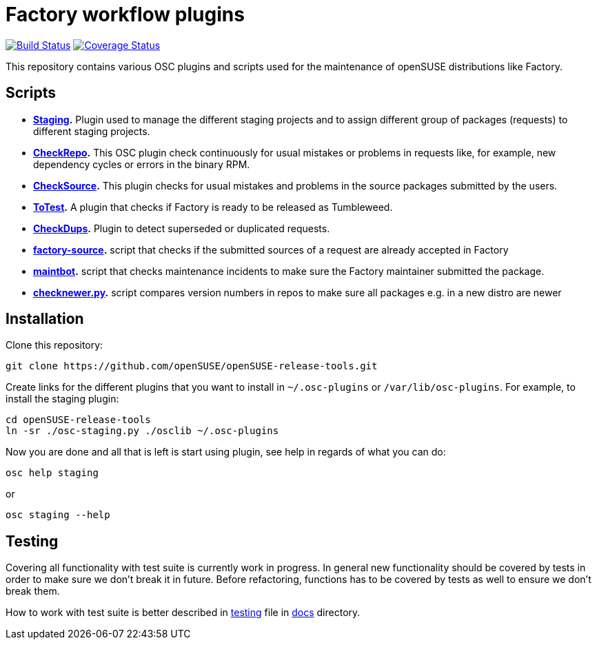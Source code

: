 Factory workflow plugins
========================

image:https://travis-ci.org/openSUSE/openSUSE-release-tools.png?branch=master["Build Status", link="https://travis-ci.org/openSUSE/openSUSE-release-tools"] image:https://coveralls.io/repos/openSUSE/openSUSE-release-tools/badge.png?branch=master["Coverage Status", link="https://coveralls.io/r/openSUSE/openSUSE-release-tools"]

This repository contains various OSC plugins and scripts used for the
maintenance of openSUSE distributions like Factory.

Scripts
-------

* *link:docs/staging.asciidoc[Staging].* Plugin used to manage the
   different staging projects and to assign different group of
   packages (requests) to different staging projects.

* *link:docs/checkrepo.asciidoc[CheckRepo].* This OSC plugin check
   continuously for usual mistakes or problems in requests like, for
   example, new dependency cycles or errors in the binary RPM.

* *link:docs/checksource.asciidoc[CheckSource].* This plugin checks for usual
   mistakes and problems in the source packages submitted by the users.

* *link:docs/totest.asciidoc[ToTest].* A plugin that checks if Factory is ready
   to be released as Tumbleweed.

* *link:docs/checkdups.asciidoc[CheckDups].* Plugin to detect
   superseded or duplicated requests.

* *link:docs/factory-source.asciidoc[factory-source].* script that checks if the
   submitted sources of a request are already accepted in Factory

* *link:docs/maintbot.asciidoc[maintbot].* script that checks maintenance
  incidents to make sure the Factory maintainer submitted the package.

* *link:checknewer.py[checknewer.py].* script compares version numbers in repos to
  make sure all packages e.g. in a new distro are newer

Installation
------------

Clone this repository:

-------------------------------------------------------------------------------
git clone https://github.com/openSUSE/openSUSE-release-tools.git
-------------------------------------------------------------------------------

Create links for the different plugins that you want to install in
+~/.osc-plugins+ or +/var/lib/osc-plugins+.  For example, to install
the staging plugin:

-------------------------------------------------------------------------------
cd openSUSE-release-tools
ln -sr ./osc-staging.py ./osclib ~/.osc-plugins
-------------------------------------------------------------------------------

Now you are done and all that is left is start using plugin, see help
in regards of what you can do:

-------------------------------------------------------------------------------
osc help staging
-------------------------------------------------------------------------------

or

-------------------------------------------------------------------------------
osc staging --help
-------------------------------------------------------------------------------


Testing
-------

Covering all functionality with test suite is currently work in
progress. In general new functionality should be covered by tests in
order to make sure we don't break it in future. Before refactoring,
functions has to be covered by tests as well to ensure we don't break
them.

How to work with test suite is better described in
link:docs/testing.asciidoc[testing] file in link:docs[docs] directory.

